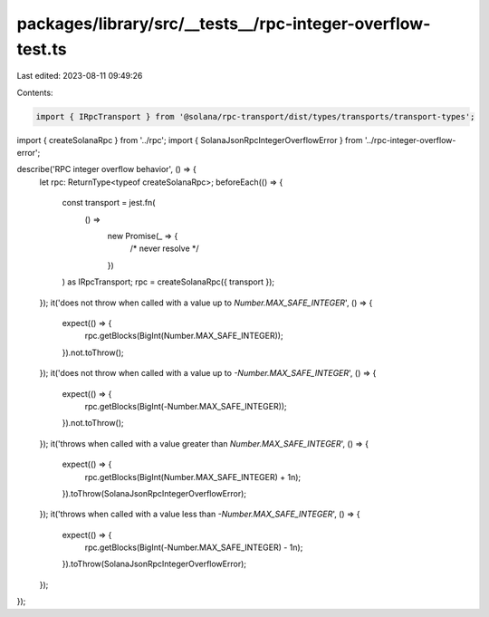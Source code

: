 packages/library/src/__tests__/rpc-integer-overflow-test.ts
===========================================================

Last edited: 2023-08-11 09:49:26

Contents:

.. code-block:: ts

    import { IRpcTransport } from '@solana/rpc-transport/dist/types/transports/transport-types';

import { createSolanaRpc } from '../rpc';
import { SolanaJsonRpcIntegerOverflowError } from '../rpc-integer-overflow-error';

describe('RPC integer overflow behavior', () => {
    let rpc: ReturnType<typeof createSolanaRpc>;
    beforeEach(() => {
        const transport = jest.fn(
            () =>
                new Promise(_ => {
                    /* never resolve */
                })
        ) as IRpcTransport;
        rpc = createSolanaRpc({ transport });
    });
    it('does not throw when called with a value up to `Number.MAX_SAFE_INTEGER`', () => {
        expect(() => {
            rpc.getBlocks(BigInt(Number.MAX_SAFE_INTEGER));
        }).not.toThrow();
    });
    it('does not throw when called with a value up to `-Number.MAX_SAFE_INTEGER`', () => {
        expect(() => {
            rpc.getBlocks(BigInt(-Number.MAX_SAFE_INTEGER));
        }).not.toThrow();
    });
    it('throws when called with a value greater than `Number.MAX_SAFE_INTEGER`', () => {
        expect(() => {
            rpc.getBlocks(BigInt(Number.MAX_SAFE_INTEGER) + 1n);
        }).toThrow(SolanaJsonRpcIntegerOverflowError);
    });
    it('throws when called with a value less than `-Number.MAX_SAFE_INTEGER`', () => {
        expect(() => {
            rpc.getBlocks(BigInt(-Number.MAX_SAFE_INTEGER) - 1n);
        }).toThrow(SolanaJsonRpcIntegerOverflowError);
    });
});


